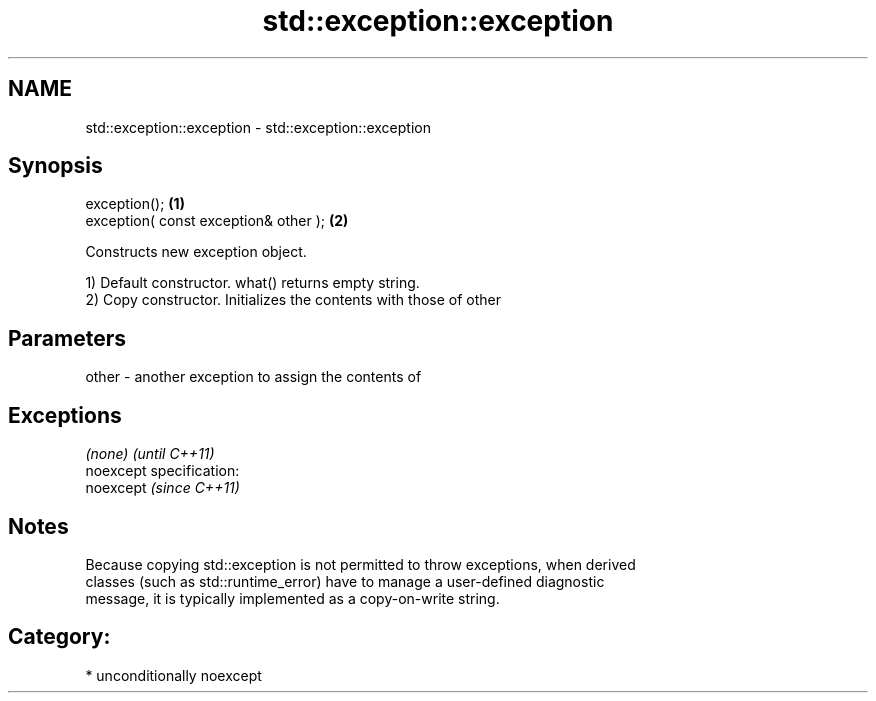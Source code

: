 .TH std::exception::exception 3 "2017.04.02" "http://cppreference.com" "C++ Standard Libary"
.SH NAME
std::exception::exception \- std::exception::exception

.SH Synopsis
   exception();                         \fB(1)\fP
   exception( const exception& other ); \fB(2)\fP

   Constructs new exception object.

   1) Default constructor. what() returns empty string.
   2) Copy constructor. Initializes the contents with those of other

.SH Parameters

   other - another exception to assign the contents of

.SH Exceptions

   \fI(none)\fP                    \fI(until C++11)\fP
   noexcept specification:  
   noexcept                  \fI(since C++11)\fP
     

.SH Notes

   Because copying std::exception is not permitted to throw exceptions, when derived
   classes (such as std::runtime_error) have to manage a user-defined diagnostic
   message, it is typically implemented as a copy-on-write string.

.SH Category:

     * unconditionally noexcept
